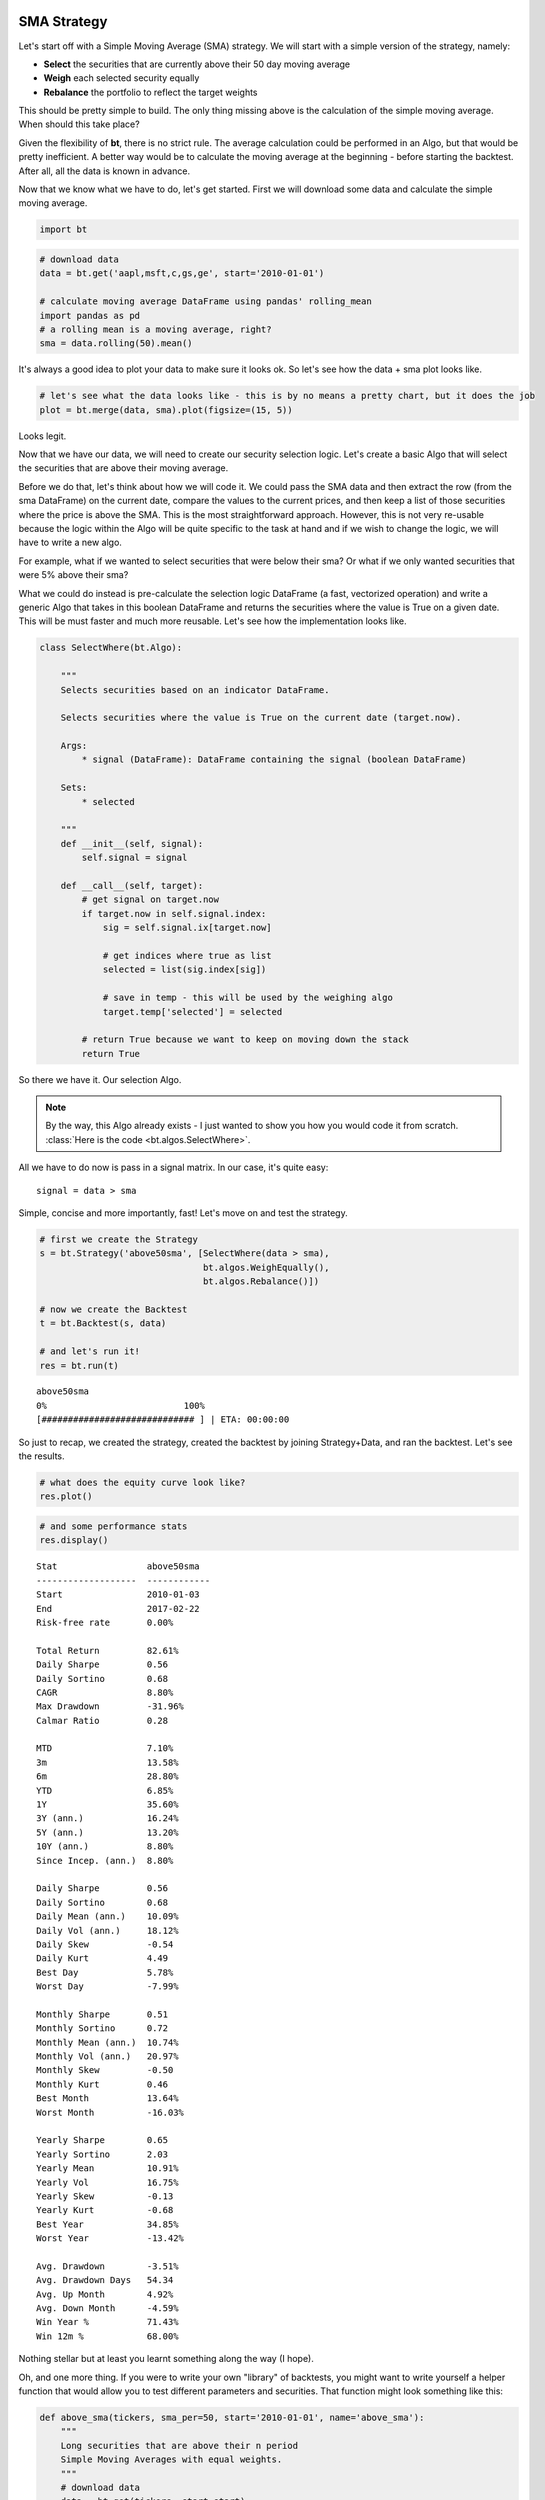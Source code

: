 

SMA Strategy
------------

Let's start off with a Simple Moving Average (SMA) strategy. We will start with a simple version of the strategy, namely:

* **Select** the securities that are currently above their 50 day moving average
* **Weigh** each selected security equally
* **Rebalance** the portfolio to reflect the target weights

This should be pretty simple to build. The only thing missing above is the calculation of the simple moving average. When should this take place? 

Given the flexibility of **bt**, there is no strict rule. The average calculation could be performed in an Algo, but that would be pretty inefficient. A better way would be to calculate the moving average at the beginning - before starting the backtest. After all, all the data is known in advance. 

Now that we know what we have to do, let's get started. First we will download some data and calculate the simple moving average.

.. code:: python

    import bt

.. code:: python

    # download data
    data = bt.get('aapl,msft,c,gs,ge', start='2010-01-01')
    
    # calculate moving average DataFrame using pandas' rolling_mean
    import pandas as pd
    # a rolling mean is a moving average, right?
    sma = data.rolling(50).mean()


It's always a good idea to plot your data to make sure it looks ok. So let's see how the data + sma plot looks like.

.. code:: python

    # let's see what the data looks like - this is by no means a pretty chart, but it does the job
    plot = bt.merge(data, sma).plot(figsize=(15, 5))



.. image:: _static/examples-nb_4_0.png
    :class: pynb



Looks legit.

Now that we have our data, we will need to create our security selection logic. Let's create a basic Algo that will select the securities that are above their moving average.

Before we do that, let's think about how we will code it. We could pass the SMA data and then extract the row (from the sma DataFrame) on the current date, compare the values to the current prices, and then keep a list of those securities where the price is above the SMA. This is the most straightforward approach. However, this is not very re-usable because the logic within the Algo will be quite specific to the task at hand and if we wish to change the logic, we will have to write a new algo. 

For example, what if we wanted to select securities that were below their sma? Or what if we only wanted securities that were 5% above their sma?

What we could do instead is pre-calculate the selection logic DataFrame (a fast, vectorized operation) and write a generic Algo that takes in this boolean DataFrame and returns the securities where the value is True on a given date. This will be must faster and much more reusable. Let's see how the implementation looks like.

.. code:: python

    class SelectWhere(bt.Algo):
        
        """
        Selects securities based on an indicator DataFrame.
        
        Selects securities where the value is True on the current date (target.now).
        
        Args:
            * signal (DataFrame): DataFrame containing the signal (boolean DataFrame)
        
        Sets:
            * selected
        
        """
        def __init__(self, signal):
            self.signal = signal
            
        def __call__(self, target):
            # get signal on target.now
            if target.now in self.signal.index:
                sig = self.signal.ix[target.now]
    
                # get indices where true as list
                selected = list(sig.index[sig])
    
                # save in temp - this will be used by the weighing algo
                target.temp['selected'] = selected
            
            # return True because we want to keep on moving down the stack
            return True


So there we have it. Our selection Algo. 

.. note:: 

    By the way, this Algo already exists - I just wanted to show you how you would code it from scratch. 
    :class:`Here is the code <bt.algos.SelectWhere>`.

All we have to do now is pass in a signal matrix. In our case, it's quite easy::

    signal = data > sma

Simple, concise and more importantly, fast! Let's move on and test the strategy. 

.. code:: python

    # first we create the Strategy
    s = bt.Strategy('above50sma', [SelectWhere(data > sma),
                                   bt.algos.WeighEqually(),
                                   bt.algos.Rebalance()])
    
    # now we create the Backtest
    t = bt.Backtest(s, data)
    
    # and let's run it!
    res = bt.run(t)


.. parsed-literal::
    :class: pynb-result

    above50sma
    0%                          100%
    [############################# ] | ETA: 00:00:00


So just to recap, we created the strategy, created the backtest by joining Strategy+Data, and ran the backtest. Let's see the results.

.. code:: python

    # what does the equity curve look like?
    res.plot()



.. image:: _static/examples-nb_10_0.png
    :class: pynb


.. code:: python

    # and some performance stats
    res.display()


.. parsed-literal::
    :class: pynb-result

    Stat                 above50sma
    -------------------  ------------
    Start                2010-01-03
    End                  2017-02-22
    Risk-free rate       0.00%
    
    Total Return         82.61%
    Daily Sharpe         0.56
    Daily Sortino        0.68
    CAGR                 8.80%
    Max Drawdown         -31.96%
    Calmar Ratio         0.28
    
    MTD                  7.10%
    3m                   13.58%
    6m                   28.80%
    YTD                  6.85%
    1Y                   35.60%
    3Y (ann.)            16.24%
    5Y (ann.)            13.20%
    10Y (ann.)           8.80%
    Since Incep. (ann.)  8.80%
    
    Daily Sharpe         0.56
    Daily Sortino        0.68
    Daily Mean (ann.)    10.09%
    Daily Vol (ann.)     18.12%
    Daily Skew           -0.54
    Daily Kurt           4.49
    Best Day             5.78%
    Worst Day            -7.99%
    
    Monthly Sharpe       0.51
    Monthly Sortino      0.72
    Monthly Mean (ann.)  10.74%
    Monthly Vol (ann.)   20.97%
    Monthly Skew         -0.50
    Monthly Kurt         0.46
    Best Month           13.64%
    Worst Month          -16.03%
    
    Yearly Sharpe        0.65
    Yearly Sortino       2.03
    Yearly Mean          10.91%
    Yearly Vol           16.75%
    Yearly Skew          -0.13
    Yearly Kurt          -0.68
    Best Year            34.85%
    Worst Year           -13.42%
    
    Avg. Drawdown        -3.51%
    Avg. Drawdown Days   54.34
    Avg. Up Month        4.92%
    Avg. Down Month      -4.59%
    Win Year %           71.43%
    Win 12m %            68.00%



Nothing stellar but at least you learnt something along the way (I hope). 

Oh, and one more thing. If you were to write your own "library" of backtests, you might want to write yourself a helper function that would allow you to test different parameters and securities. That function might look something like this:

.. code:: python

    def above_sma(tickers, sma_per=50, start='2010-01-01', name='above_sma'):
        """
        Long securities that are above their n period 
        Simple Moving Averages with equal weights.
        """
        # download data
        data = bt.get(tickers, start=start)
        # calc sma
        sma = data.rolling(sma_per).mean()
    
        # create strategy
        s = bt.Strategy(name, [SelectWhere(data > sma),
                               bt.algos.WeighEqually(),
                               bt.algos.Rebalance()])    
    
        # now we create the backtest
        return bt.Backtest(s, data)


This function allows us to easily generate backtests. We could easily compare a few different SMA periods. Also, let's see if we can beat a long-only allocation to the SPY.

.. code:: python

    # simple backtest to test long-only allocation
    def long_only_ew(tickers, start='2010-01-01', name='long_only_ew'):
        s = bt.Strategy(name, [bt.algos.RunOnce(),
                               bt.algos.SelectAll(),
                               bt.algos.WeighEqually(),
                               bt.algos.Rebalance()])
        data = bt.get(tickers, start=start)
        return bt.Backtest(s, data)
    
    # create the backtests
    tickers = 'aapl,msft,c,gs,ge'
    sma10 = above_sma(tickers, sma_per=10, name='sma10')
    sma20 = above_sma(tickers, sma_per=20, name='sma20')
    sma40 = above_sma(tickers, sma_per=40, name='sma40')
    benchmark = long_only_ew('spy', name='spy')
    
    # run all the backtests!
    res2 = bt.run(sma10, sma20, sma40, benchmark)


.. parsed-literal::
    :class: pynb-result

    sma10
    0%                          100%
    [############################# ] | ETA: 00:00:00sma20
    0%                          100%
    [############################# ] | ETA: 00:00:00sma40
    0%                          100%
    [############################# ] | ETA: 00:00:00spy
    0%                          100%
    [############################# ] | ETA: 00:00:00

.. code:: python

    res2.plot(freq='m')



.. image:: _static/examples-nb_16_0.png
    :class: pynb


.. code:: python

    res2.display()


.. parsed-literal::
    :class: pynb-result

    Stat                 sma10       sma20       sma40       spy
    -------------------  ----------  ----------  ----------  ----------
    Start                2010-01-03  2010-01-03  2010-01-03  2010-01-03
    End                  2017-02-22  2017-02-22  2017-02-22  2017-02-22
    Risk-free rate       0.00%       0.00%       0.00%       0.00%
    
    Total Return         77.09%      103.52%     106.10%     140.56%
    Daily Sharpe         0.52        0.65        0.67        0.88
    Daily Sortino        0.63        0.79        0.84        1.13
    CAGR                 8.34%       10.47%      10.66%      13.09%
    Max Drawdown         -26.87%     -26.94%     -32.56%     -18.60%
    Calmar Ratio         0.31        0.39        0.33        0.70
    
    MTD                  6.62%       6.85%       6.86%       3.85%
    3m                   15.24%      12.92%      15.09%      7.75%
    6m                   30.05%      30.43%      31.39%      9.31%
    YTD                  8.03%       7.86%       8.05%       5.70%
    1Y                   48.12%      39.04%      33.57%      23.91%
    3Y (ann.)            8.20%       10.16%      15.75%      10.76%
    5Y (ann.)            10.07%      11.58%      14.10%      13.99%
    10Y (ann.)           8.34%       10.47%      10.66%      13.09%
    Since Incep. (ann.)  8.34%       10.47%      10.66%      13.09%
    
    Daily Sharpe         0.52        0.65        0.67        0.88
    Daily Sortino        0.63        0.79        0.84        1.13
    Daily Mean (ann.)    9.76%       11.58%      11.68%      13.48%
    Daily Vol (ann.)     18.65%      17.96%      17.53%      15.30%
    Daily Skew           -0.40       -0.49       -0.35       -0.38
    Daily Kurt           6.58        4.47        3.44        4.05
    Best Day             9.58%       5.78%       5.78%       4.65%
    Worst Day            -7.99%      -7.99%      -5.64%      -6.51%
    
    Monthly Sharpe       0.54        0.60        0.60        1.12
    Monthly Sortino      0.79        1.08        1.02        1.83
    Monthly Mean (ann.)  11.21%      12.03%      12.37%      13.99%
    Monthly Vol (ann.)   20.60%      19.97%      20.70%      12.51%
    Monthly Skew         -0.30       -0.02       -0.17       -0.15
    Monthly Kurt         0.87        -0.15       -0.24       0.32
    Best Month           18.65%      14.34%      13.07%      10.91%
    Worst Month          -16.94%     -14.23%     -15.05%     -7.94%
    
    Yearly Sharpe        0.47        0.48        0.66        1.10
    Yearly Sortino       1.54        11.38       -           -
    Yearly Mean          8.25%       10.34%      10.45%      11.80%
    Yearly Vol           17.65%      21.47%      15.82%      10.71%
    Yearly Skew          0.09        0.63        -0.97       1.20
    Yearly Kurt          -1.72       0.33        1.75        1.73
    Best Year            32.80%      47.67%      30.59%      32.31%
    Worst Year           -13.38%     -14.11%     -19.19%     1.23%
    
    Avg. Drawdown        -4.69%      -3.45%      -3.09%      -1.65%
    Avg. Drawdown Days   61.50       46.67       51.78       17.55
    Avg. Up Month        4.58%       4.71%       4.91%       3.06%
    Avg. Down Month      -4.81%      -4.55%      -4.80%      -2.90%
    Win Year %           57.14%      71.43%      85.71%      100.00%
    Win 12m %            62.67%      62.67%      72.00%      92.00%



And there you have it. Beating the market ain't that easy!


SMA Crossover Strategy
----------------------

Let's build on the last section to test a moving average crossover strategy. The easiest way to achieve this is to build an Algo similar to SelectWhere, but for the purpose of setting target weights. Let's call this algo WeighTarget. This algo will take a DataFrame of target weights that we will pre-calculate. 

Basically, when the 50 day moving average will be above the 200-day moving average, we will be long (+1 target weight). Conversely, when the 50 is below the 200, we will be short (-1 target weight). 

Here's the WeighTarget implementation (this Algo also already exists in the algos module):

.. code:: python

    class WeighTarget(bt.Algo):
        """
        Sets target weights based on a target weight DataFrame.
        
        Args:
            * target_weights (DataFrame): DataFrame containing the target weights
        
        Sets:
            * weights
        
        """
        
        def __init__(self, target_weights):
            self.tw = target_weights
        
        def __call__(self, target):
            # get target weights on date target.now
            if target.now in self.tw.index:
                w = self.tw.ix[target.now]                
    
                # save in temp - this will be used by the weighing algo
                # also dropping any na's just in case they pop up
                target.temp['weights'] = w.dropna()
            
            # return True because we want to keep on moving down the stack
            return True


So let's start with a simple 50-200 day sma crossover for a single security.

.. code:: python

    ## download some data & calc SMAs
    data = bt.get('spy', start='2010-01-01')
    sma50 = data.rolling(50).mean()
    sma200 = data.rolling(200).mean()
    
    ## now we need to calculate our target weight DataFrame
    # first we will copy the sma200 DataFrame since our weights will have the same strucutre
    tw = sma200.copy()
    # set appropriate target weights
    tw[sma50 > sma200] = 1.0
    tw[sma50 <= sma200] = -1.0
    # here we will set the weight to 0 - this is because the sma200 needs 200 data points before
    # calculating its first point. Therefore, it will start with a bunch of nulls (NaNs).
    tw[sma200.isnull()] = 0.0


Ok so we downloaded our data, calculated the simple moving averages, and then we setup our target weight (tw) DataFrame. Let's take a look at our target weights to see if they make any sense.

.. code:: python

    # plot the target weights + chart of price & SMAs
    tmp = bt.merge(tw, data, sma50, sma200)
    tmp.columns = ['tw', 'price', 'sma50', 'sma200']
    ax = tmp.plot(figsize=(15,5), secondary_y=['tw'])



.. image:: _static/examples-nb_24_0.png
    :class: pynb



As mentioned earlier, it's always a good idea to plot your strategy data. It is usually easier to spot logic/programming errors this way, especially when dealing with lots of data. 

Now let's move on with the Strategy & Backtest. 

.. code:: python

    ma_cross = bt.Strategy('ma_cross', [WeighTarget(tw),
                                        bt.algos.Rebalance()])
    
    t = bt.Backtest(ma_cross, data)
    res = bt.run(t)


.. parsed-literal::
    :class: pynb-result

    ma_cross
    0%                          100%
    [############################# ] | ETA: 00:00:00

.. code:: python

    res.plot()



.. image:: _static/examples-nb_27_0.png
    :class: pynb



Ok great so there we have our basic moving average crossover strategy. 

Exploring the Tree Structure
----------------------------

So far, we have explored strategies that allocate capital to securities. But what if we wanted to test a strategy that allocated capital to sub-strategies?

The most straightforward way would be to test the different sub-strategies, extract their equity curves and create "synthetic securities" that would basically just represent the returns achieved from allocating capital to the different sub-strategies.

Let's see how this looks:

.. code:: python

    # first let's create a helper function to create a ma cross backtest
    def ma_cross(ticker, start='2010-01-01', 
                 short_ma=50, long_ma=200, name='ma_cross'):
        # these are all the same steps as above
        data = bt.get(ticker, start=start)
        short_sma = data.rolling(short_ma).mean()
        long_sma  = data.rolling(long_ma).mean()
    
        # target weights
        tw = long_sma.copy()
        tw[short_sma > long_sma] = 1.0
        tw[short_sma <= long_sma] = -1.0    
        tw[long_sma.isnull()] = 0.0
        
        # here we specify the children (3rd) arguemnt to make sure the strategy
        # has the proper universe. This is necessary in strategies of strategies
        s = bt.Strategy(name, [WeighTarget(tw), bt.algos.Rebalance()], [ticker])
    
        return bt.Backtest(s, data)
    
    # ok now let's create a few backtests and gather the results.
    # these will later become our "synthetic securities"
    t1 = ma_cross('aapl', name='aapl_ma_cross')
    t2 = ma_cross('msft', name='msft_ma_cross')
    
    # let's run these strategies now
    res = bt.run(t1, t2)
    
    # now that we have run the strategies, let's extract
    # the data to create "synthetic securities"
    data = bt.merge(res['aapl_ma_cross'].prices, res['msft_ma_cross'].prices)
    
    # now we have our new data. This data is basically the equity
    # curves of both backtested strategies. Now we can just use this
    # to test any old strategy, just like before.
    s = bt.Strategy('s', [bt.algos.SelectAll(),
                          bt.algos.WeighInvVol(),
                          bt.algos.Rebalance()])
    
    # create and run
    t = bt.Backtest(s, data)
    res = bt.run(t)


.. parsed-literal::
    :class: pynb-result

    aapl_ma_cross
    0%                          100%
    [############################# ] | ETA: 00:00:00msft_ma_cross
    0%                          100%
    [############################# ] | ETA: 00:00:00s
    0%                          100%
    [############################# ] | ETA: 00:00:00

.. code:: python

    res.plot()



.. image:: _static/examples-nb_30_0.png
    :class: pynb


.. code:: python

    res.plot_weights()



.. image:: _static/examples-nb_31_0.png
    :class: pynb



As we can see above, the process is a bit more involved, but it works. It is not very elegant though, and obtaining security-level allocation information is problematic. 

Luckily, bt has built-in functionality for dealing with strategies of strategies. It uses the same general principal as demonstrated above but does it seamlessly. Basically, when a strategy is a child of another strategy, it will create a "paper trade" version of itself internally. As we run our strategy, it will run its internal "paper version" and use the returns from that strategy to populate the **price** property.

This means that the parent strategy can use the price information (which reflects the returns of the strategy had it been employed) to determine the appropriate allocation. Again, this is basically the same process as above, just packed into 1 step.

Perhaps some code will help:

.. code:: python

    # once again, we will create a few backtests
    # these will be the child strategies
    t1 = ma_cross('aapl', name='aapl_ma_cross')
    t2 = ma_cross('msft', name='msft_ma_cross')
    
    # let's extract the data object
    data = bt.merge(t1.data, t2.data)
    
    # now we create the parent strategy
    # we specify the children to be the two 
    # strategies created above
    s = bt.Strategy('s', [bt.algos.SelectAll(),
                          bt.algos.WeighInvVol(),
                          bt.algos.Rebalance()],
                    [t1.strategy, t2.strategy])
    
    # create and run
    t = bt.Backtest(s, data)
    res = bt.run(t)


.. parsed-literal::
    :class: pynb-result

    s
    0%                          100%
    [############################# ] | ETA: 00:00:00

.. code:: python

    res.plot()



.. image:: _static/examples-nb_34_0.png
    :class: pynb


.. code:: python

    res.plot_weights()



.. image:: _static/examples-nb_35_0.png
    :class: pynb



So there you have it. Simpler, and more complete. 
